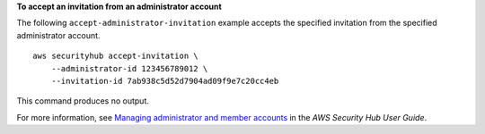 **To accept an invitation from an administrator account**

The following ``accept-administrator-invitation`` example accepts the specified invitation from the specified administrator account. ::

    aws securityhub accept-invitation \
        --administrator-id 123456789012 \
        --invitation-id 7ab938c5d52d7904ad09f9e7c20cc4eb

This command produces no output.

For more information, see `Managing administrator and member accounts <https://docs.aws.amazon.com/securityhub/latest/userguide/securityhub-accounts.html>`__ in the *AWS Security Hub User Guide*.
